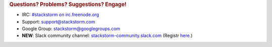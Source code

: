 .. rubric:: Questions? Problems? Suggestions? Engage!

* IRC: `#stackstorm on irc.freenode.org <http://webchat.freenode.net/?channels=stackstorm>`_
* Support: support@stackstorm.com
* Google Group: `stackstorm@googlegroups.com <https://groups.google.com/forum/#!forum/stackstorm>`_
* **NEW**: Slack community channel: `stackstorm-community.slack.com <https://stackstorm-community.slack.com>`__ (Registr `here <https://stackstorm.typeform.com/to/K76GRP>`__.)

